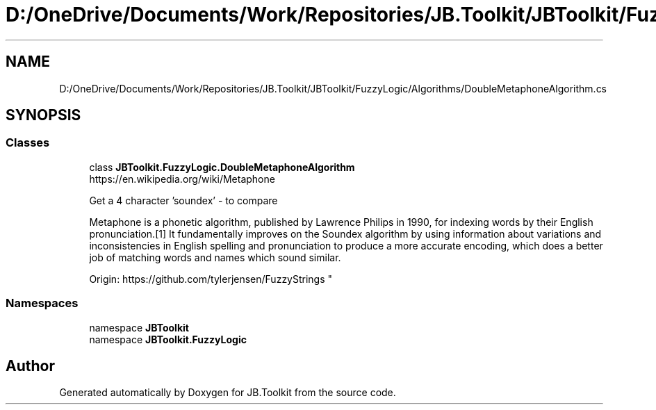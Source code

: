 .TH "D:/OneDrive/Documents/Work/Repositories/JB.Toolkit/JBToolkit/FuzzyLogic/Algorithms/DoubleMetaphoneAlgorithm.cs" 3 "Mon Aug 31 2020" "JB.Toolkit" \" -*- nroff -*-
.ad l
.nh
.SH NAME
D:/OneDrive/Documents/Work/Repositories/JB.Toolkit/JBToolkit/FuzzyLogic/Algorithms/DoubleMetaphoneAlgorithm.cs
.SH SYNOPSIS
.br
.PP
.SS "Classes"

.in +1c
.ti -1c
.RI "class \fBJBToolkit\&.FuzzyLogic\&.DoubleMetaphoneAlgorithm\fP"
.br
.RI "https://en.wikipedia.org/wiki/Metaphone 
.br

.br
 Get a 4 character 'soundex' - to compare 
.br

.br
 Metaphone is a phonetic algorithm, published by Lawrence Philips in 1990, for indexing words by their English pronunciation\&.[1] It fundamentally improves on the Soundex algorithm by using information about variations and inconsistencies in English spelling and pronunciation to produce a more accurate encoding, which does a better job of matching words and names which sound similar\&. 
.br

.br
 Origin: https://github.com/tylerjensen/FuzzyStrings "
.in -1c
.SS "Namespaces"

.in +1c
.ti -1c
.RI "namespace \fBJBToolkit\fP"
.br
.ti -1c
.RI "namespace \fBJBToolkit\&.FuzzyLogic\fP"
.br
.in -1c
.SH "Author"
.PP 
Generated automatically by Doxygen for JB\&.Toolkit from the source code\&.
